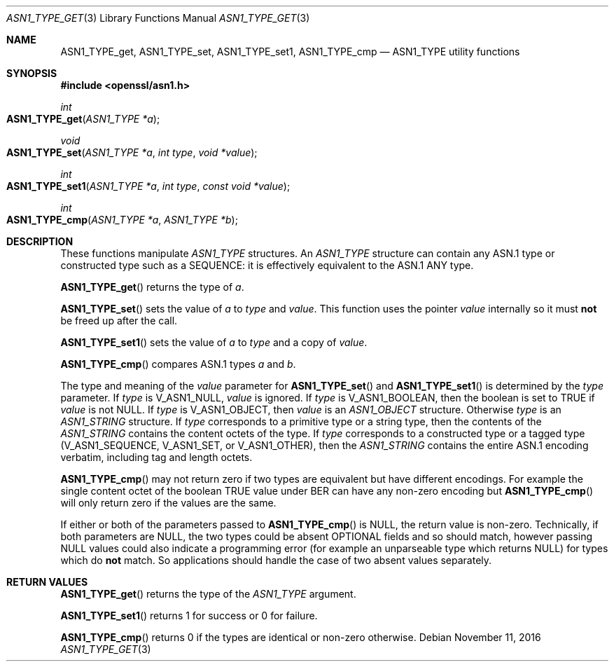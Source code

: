 .\"	$OpenBSD: ASN1_TYPE_get.3,v 1.1 2016/11/11 01:18:19 schwarze Exp $
.\"	OpenSSL 99d63d46 Mon Jun 6 00:43:05 2016 -0400
.\"
.\" This file was written by Dr. Stephen Henson <steve@openssl.org>.
.\" Copyright (c) 2015, 2016 The OpenSSL Project.  All rights reserved.
.\"
.\" Redistribution and use in source and binary forms, with or without
.\" modification, are permitted provided that the following conditions
.\" are met:
.\"
.\" 1. Redistributions of source code must retain the above copyright
.\"    notice, this list of conditions and the following disclaimer.
.\"
.\" 2. Redistributions in binary form must reproduce the above copyright
.\"    notice, this list of conditions and the following disclaimer in
.\"    the documentation and/or other materials provided with the
.\"    distribution.
.\"
.\" 3. All advertising materials mentioning features or use of this
.\"    software must display the following acknowledgment:
.\"    "This product includes software developed by the OpenSSL Project
.\"    for use in the OpenSSL Toolkit. (http://www.openssl.org/)"
.\"
.\" 4. The names "OpenSSL Toolkit" and "OpenSSL Project" must not be used to
.\"    endorse or promote products derived from this software without
.\"    prior written permission. For written permission, please contact
.\"    openssl-core@openssl.org.
.\"
.\" 5. Products derived from this software may not be called "OpenSSL"
.\"    nor may "OpenSSL" appear in their names without prior written
.\"    permission of the OpenSSL Project.
.\"
.\" 6. Redistributions of any form whatsoever must retain the following
.\"    acknowledgment:
.\"    "This product includes software developed by the OpenSSL Project
.\"    for use in the OpenSSL Toolkit (http://www.openssl.org/)"
.\"
.\" THIS SOFTWARE IS PROVIDED BY THE OpenSSL PROJECT ``AS IS'' AND ANY
.\" EXPRESSED OR IMPLIED WARRANTIES, INCLUDING, BUT NOT LIMITED TO, THE
.\" IMPLIED WARRANTIES OF MERCHANTABILITY AND FITNESS FOR A PARTICULAR
.\" PURPOSE ARE DISCLAIMED.  IN NO EVENT SHALL THE OpenSSL PROJECT OR
.\" ITS CONTRIBUTORS BE LIABLE FOR ANY DIRECT, INDIRECT, INCIDENTAL,
.\" SPECIAL, EXEMPLARY, OR CONSEQUENTIAL DAMAGES (INCLUDING, BUT
.\" NOT LIMITED TO, PROCUREMENT OF SUBSTITUTE GOODS OR SERVICES;
.\" LOSS OF USE, DATA, OR PROFITS; OR BUSINESS INTERRUPTION)
.\" HOWEVER CAUSED AND ON ANY THEORY OF LIABILITY, WHETHER IN CONTRACT,
.\" STRICT LIABILITY, OR TORT (INCLUDING NEGLIGENCE OR OTHERWISE)
.\" ARISING IN ANY WAY OUT OF THE USE OF THIS SOFTWARE, EVEN IF ADVISED
.\" OF THE POSSIBILITY OF SUCH DAMAGE.
.\"
.Dd $Mdocdate: November 11 2016 $
.Dt ASN1_TYPE_GET 3
.Os
.Sh NAME
.Nm ASN1_TYPE_get ,
.Nm ASN1_TYPE_set ,
.Nm ASN1_TYPE_set1 ,
.Nm ASN1_TYPE_cmp
.Nd ASN1_TYPE utility functions
.Sh SYNOPSIS
.In openssl/asn1.h
.Ft int
.Fo ASN1_TYPE_get
.Fa "ASN1_TYPE *a"
.Fc
.Ft void
.Fo ASN1_TYPE_set
.Fa "ASN1_TYPE *a"
.Fa "int type"
.Fa "void *value"
.Fc
.Ft int
.Fo ASN1_TYPE_set1
.Fa "ASN1_TYPE *a"
.Fa "int type"
.Fa "const void *value"
.Fc
.Ft int
.Fo ASN1_TYPE_cmp
.Fa "ASN1_TYPE *a"
.Fa "ASN1_TYPE *b"
.Fc
.Sh DESCRIPTION
These functions manipulate
.Vt ASN1_TYPE
structures.
An
.Vt ASN1_TYPE
structure can contain any ASN.1 type or constructed type such as a
SEQUENCE: it is effectively equivalent to the ASN.1 ANY type.
.Pp
.Fn ASN1_TYPE_get
returns the type of
.Fa a .
.Pp
.Fn ASN1_TYPE_set
sets the value of
.Fa a
to
.Fa type
and
.Fa value .
This function uses the pointer
.Fa value
internally so it must
.Sy not
be freed up after the call.
.Pp
.Fn ASN1_TYPE_set1
sets the value of
.Fa a
to
.Fa type
and a copy of
.Fa value .
.Pp
.Fn ASN1_TYPE_cmp
compares ASN.1 types
.Fa a
and
.Fa b .
.Pp
The type and meaning of the
.Fa value
parameter for
.Fn ASN1_TYPE_set
and
.Fn ASN1_TYPE_set1
is determined by the
.Fa type
parameter.
If
.Fa type
is
.Dv V_ASN1_NULL ,
.Fa value
is ignored.
If
.Fa type
is
.Dv V_ASN1_BOOLEAN ,
then the boolean is set to TRUE if
.Fa value
is not
.Dv NULL .
If
.Fa type
is
.Dv V_ASN1_OBJECT ,
then
.Fa value
is an
.Vt ASN1_OBJECT
structure.
Otherwise
.Fa type
is an
.Vt ASN1_STRING
structure.
If
.Fa type
corresponds to a primitive type or a string type, then the contents
of the
.Vt ASN1_STRING
contains the content octets of the type.
If
.Fa type
corresponds to a constructed type or a tagged type
.Pq Dv V_ASN1_SEQUENCE , V_ASN1_SET , No or Dv V_ASN1_OTHER ,
then the
.Vt ASN1_STRING
contains the entire ASN.1 encoding verbatim, including tag and
length octets.
.Pp
.Fn ASN1_TYPE_cmp
may not return zero if two types are equivalent but have different
encodings.
For example the single content octet of the boolean TRUE value under BER
can have any non-zero encoding but
.Fn ASN1_TYPE_cmp
will only return zero if the values are the same.
.Pp
If either or both of the parameters passed to
.Fn ASN1_TYPE_cmp
is
.Dv NULL ,
the return value is non-zero.
Technically, if both parameters are
.Dv NULL ,
the two types could be absent OPTIONAL fields and so should match,
however passing
.Dv NULL
values could also indicate a programming error (for example an
unparseable type which returns
.Dv NULL )
for types which do
.Sy not
match.
So applications should handle the case of two absent values separately.
.Sh RETURN VALUES
.Fn ASN1_TYPE_get
returns the type of the
.Vt ASN1_TYPE
argument.
.Pp
.Fn ASN1_TYPE_set1
returns 1 for success or 0 for failure.
.Pp
.Fn ASN1_TYPE_cmp
returns 0 if the types are identical or non-zero otherwise.
